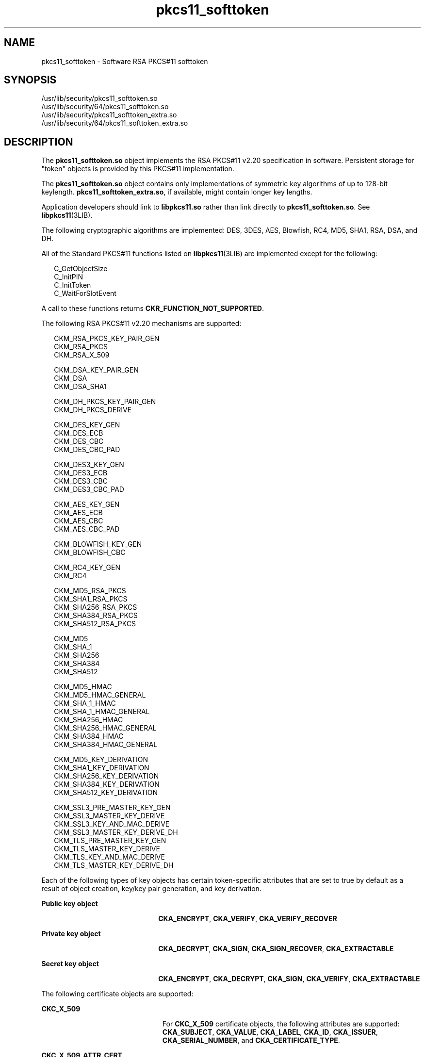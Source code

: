 '\" te
.\" CDDL HEADER START
.\"
.\" The contents of this file are subject to the terms of the
.\" Common Development and Distribution License (the "License").  
.\" You may not use this file except in compliance with the License.
.\"
.\" You can obtain a copy of the license at usr/src/OPENSOLARIS.LICENSE
.\" or http://www.opensolaris.org/os/licensing.
.\" See the License for the specific language governing permissions
.\" and limitations under the License.
.\"
.\" When distributing Covered Code, include this CDDL HEADER in each
.\" file and include the License file at usr/src/OPENSOLARIS.LICENSE.
.\" If applicable, add the following below this CDDL HEADER, with the
.\" fields enclosed by brackets "[]" replaced with your own identifying
.\" information: Portions Copyright [yyyy] [name of copyright owner]
.\"
.\" CDDL HEADER END
.\" Copyright (c) 2006, Sun Microsystems, Inc. All Rights Reserved.
.TH pkcs11_softtoken 5 "11 July 2006" "SunOS 5.11" "Standards, Environments, and Macros"
.SH NAME
pkcs11_softtoken \- Software RSA PKCS#11 softtoken
.SH SYNOPSIS
.LP
.nf
/usr/lib/security/pkcs11_softtoken.so
/usr/lib/security/64/pkcs11_softtoken.so
/usr/lib/security/pkcs11_softtoken_extra.so
/usr/lib/security/64/pkcs11_softtoken_extra.so
.fi

.SH DESCRIPTION
.LP
The \fBpkcs11_softtoken.so\fR object implements the RSA PKCS#11 v2.20 specification in software. Persistent storage for "token" objects is provided by this PKCS#11 implementation.
.LP
The \fBpkcs11_softtoken.so\fR object contains only implementations of symmetric key algorithms of up to 128-bit keylength. \fBpkcs11_softtoken_extra.so\fR, if available, might contain longer key lengths.
.LP
Application developers should link to \fBlibpkcs11.so\fR rather than link directly to \fBpkcs11_softtoken.so\fR. See \fBlibpkcs11\fR(3LIB).
.LP
The following cryptographic algorithms are implemented: DES, 3DES, AES, Blowfish, RC4, MD5, SHA1, RSA, DSA, and DH.
.LP
All of the Standard PKCS#11 functions listed on \fBlibpkcs11\fR(3LIB) are implemented except for the following:
.sp
.in +2
.nf
C_GetObjectSize
C_InitPIN
C_InitToken
C_WaitForSlotEvent
.fi
.in -2

.LP
A call to these functions returns \fBCKR_FUNCTION_NOT_SUPPORTED\fR.
.LP
The following RSA PKCS#11 v2.20 mechanisms are supported:
.sp
.in +2
.nf
CKM_RSA_PKCS_KEY_PAIR_GEN
CKM_RSA_PKCS
CKM_RSA_X_509

CKM_DSA_KEY_PAIR_GEN
CKM_DSA
CKM_DSA_SHA1

CKM_DH_PKCS_KEY_PAIR_GEN
CKM_DH_PKCS_DERIVE

CKM_DES_KEY_GEN
CKM_DES_ECB
CKM_DES_CBC
CKM_DES_CBC_PAD

CKM_DES3_KEY_GEN
CKM_DES3_ECB
CKM_DES3_CBC
CKM_DES3_CBC_PAD

CKM_AES_KEY_GEN
CKM_AES_ECB
CKM_AES_CBC
CKM_AES_CBC_PAD

CKM_BLOWFISH_KEY_GEN
CKM_BLOWFISH_CBC

CKM_RC4_KEY_GEN
CKM_RC4

CKM_MD5_RSA_PKCS
CKM_SHA1_RSA_PKCS
CKM_SHA256_RSA_PKCS
CKM_SHA384_RSA_PKCS
CKM_SHA512_RSA_PKCS

CKM_MD5
CKM_SHA_1
CKM_SHA256
CKM_SHA384
CKM_SHA512

CKM_MD5_HMAC
CKM_MD5_HMAC_GENERAL
CKM_SHA_1_HMAC
CKM_SHA_1_HMAC_GENERAL
CKM_SHA256_HMAC
CKM_SHA256_HMAC_GENERAL
CKM_SHA384_HMAC
CKM_SHA384_HMAC_GENERAL

CKM_MD5_KEY_DERIVATION
CKM_SHA1_KEY_DERIVATION
CKM_SHA256_KEY_DERIVATION
CKM_SHA384_KEY_DERIVATION
CKM_SHA512_KEY_DERIVATION

CKM_SSL3_PRE_MASTER_KEY_GEN 
CKM_SSL3_MASTER_KEY_DERIVE
CKM_SSL3_KEY_AND_MAC_DERIVE
CKM_SSL3_MASTER_KEY_DERIVE_DH
CKM_TLS_PRE_MASTER_KEY_GEN 
CKM_TLS_MASTER_KEY_DERIVE 
CKM_TLS_KEY_AND_MAC_DERIVE 
CKM_TLS_MASTER_KEY_DERIVE_DH
.fi
.in -2

.LP
Each of the following types of key objects has certain token-specific attributes that are set to true by default as a result of object creation, key/key pair generation, and key derivation.
.sp
.ne 2
.mk
.na
\fBPublic key object\fR
.ad
.RS 22n
.rt  
\fBCKA_ENCRYPT\fR, \fBCKA_VERIFY\fR, \fBCKA_VERIFY_RECOVER\fR
.RE

.sp
.ne 2
.mk
.na
\fBPrivate key object\fR
.ad
.RS 22n
.rt  
\fBCKA_DECRYPT\fR, \fBCKA_SIGN\fR, \fBCKA_SIGN_RECOVER\fR, \fBCKA_EXTRACTABLE\fR
.RE

.sp
.ne 2
.mk
.na
\fBSecret key object\fR
.ad
.RS 22n
.rt  
\fBCKA_ENCRYPT\fR, \fBCKA_DECRYPT\fR, \fBCKA_SIGN\fR, \fBCKA_VERIFY\fR, \fBCKA_EXTRACTABLE\fR
.RE

.LP
The following certificate objects are supported:
.sp
.ne 2
.mk
.na
\fB\fBCKC_X_509\fR\fR
.ad
.RS 23n
.rt  
For \fBCKC_X_509\fR certificate objects, the following attributes are supported: \fBCKA_SUBJECT\fR, \fBCKA_VALUE\fR, \fBCKA_LABEL\fR, \fBCKA_ID\fR, \fBCKA_ISSUER\fR, \fBCKA_SERIAL_NUMBER\fR, and \fBCKA_CERTIFICATE_TYPE\fR.
.RE

.sp
.ne 2
.mk
.na
\fB\fBCKC_X_509_ATTR_CERT\fR\fR
.ad
.RS 23n
.rt  
For \fBCKC_X_509_ATTR_CERT\fR certificate objects, the following attributes are supported: \fBCKA_OWNER\fR, \fBCKA_VALUE, CKA_LABEL\fR, \fBCKA_SERIAL_NUMBER\fR, \fBCKA_AC_ISSUER\fR, \fBCKA_ATTR_TYPES\fR, and \fBCKA_CERTIFICATE_TYPE\fR.
.RE

.LP
The search operation of objects matching the template is performed at \fBC_FindObjectsInit\fR. The matched objects are cached for sublequent \fBC_FindObjects\fR operations.
.LP
The \fBpkcs11_softtoken.so\fR object provides a filesystem-based persistent token object store for storing token objects. The default location of the token object store is the user's home directory returned by \fBgetpwuid_r()\fR. The user can override the default
location by using the ${SOFTTOKEN_DIR} environment variable.
.LP
If the token object store has never been initialized, the \fBC_Login()\fR function might return \fBCKR_OK\fR but the user will not be able to create, generate, derive or find any private token object and receives \fBCKR_PIN_EXPIRED\fR.
.LP
The user must use the \fBpktool\fR(1) \fBsetpin\fR command with the default passphrase "changeme" as the old passphrase to change the passphrase
of the object store. This action is needed to initialize and set the passphrase to a newly created token object store.
.LP
After logging into object store with the new passphrase that was set by the \fBpktool setpin\fR command, the user can create and store the private token object in this newly created object store. Until the token object store is initialized by \fBsetpin\fR, the \fBC_Login()\fR function is allowed, but all attempts by the user to create, generate, derive or find any private token object fails with a \fBCKR_PIN_EXPIRED\fR error.
.LP
The PIN provided for \fBC_Login()\fR and \fBC_SetPIN()\fR functions can be any string of characters with lengths between 1 and 256 and no embedded nulls.
.SH RETURN VALUES
.LP
The return values for each of the implemented functions are defined and listed in the RSA PKCS#11 v2.20 specification. See http://www.rsasecurity.com
.SH FILES
.sp
.ne 2
.mk
.na
\fB\fB\fIuser_home_directory\fR/.sunw/pkcs11_softtoken\fR\fR
.ad
.sp .6
.RS 4n
user's default token object store
.RE

.sp
.ne 2
.mk
.na
\fB\fB${SOFTTOKEN_DIR}/pkcs11_softtoken\fR\fR
.ad
.sp .6
.RS 4n
alternate token object store
.RE

.SH ATTRIBUTES
.LP
See \fBattributes\fR(5) for a description of the following attributes:
.sp

.sp
.TS
tab() box;
cw(2.75i) |cw(2.75i) 
lw(2.75i) |lw(2.75i) 
.
ATTRIBUTE TYPEATTRIBUTE VALUE
_
Interface StabilityStandard: PKCS#11 v2.20
_
MT-LevelT{
MT-Safe with exceptions. See section 6.5.2 of RSA PKCS#11 v2.20.
T}
.TE

.SH SEE ALSO
.LP
\fBpktool\fR(1), \fBcryptoadm\fR(1M), \fBlibpkcs11\fR(3LIB), \fBattributes\fR(5), \fBpkcs11_kernel\fR(5)
.LP
RSA PKCS#11 v2.20 http://www.rsasecurity.com
